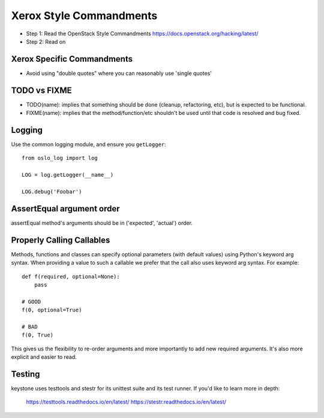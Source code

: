Xerox Style Commandments
===========================

- Step 1: Read the OpenStack Style Commandments
  https://docs.openstack.org/hacking/latest/
- Step 2: Read on

Xerox Specific Commandments
------------------------------

- Avoid using "double quotes" where you can reasonably use 'single quotes'


TODO vs FIXME
-------------

- TODO(name): implies that something should be done (cleanup, refactoring,
  etc), but is expected to be functional.
- FIXME(name): implies that the method/function/etc shouldn't be used until
  that code is resolved and bug fixed.


Logging
-------

Use the common logging module, and ensure you ``getLogger``::

    from oslo_log import log

    LOG = log.getLogger(__name__)

    LOG.debug('Foobar')


AssertEqual argument order
--------------------------

assertEqual method's arguments should be in ('expected', 'actual') order.


Properly Calling Callables
--------------------------

Methods, functions and classes can specify optional parameters (with default
values) using Python's keyword arg syntax. When providing a value to such a
callable we prefer that the call also uses keyword arg syntax. For example::

    def f(required, optional=None):
        pass

    # GOOD
    f(0, optional=True)

    # BAD
    f(0, True)

This gives us the flexibility to re-order arguments and more importantly
to add new required arguments. It's also more explicit and easier to read.

Testing
-------

keystone uses testtools and stestr for its unittest suite and its test
runner. If you'd like to learn more in depth:

  https://testtools.readthedocs.io/en/latest/
  https://stestr.readthedocs.io/en/latest/
